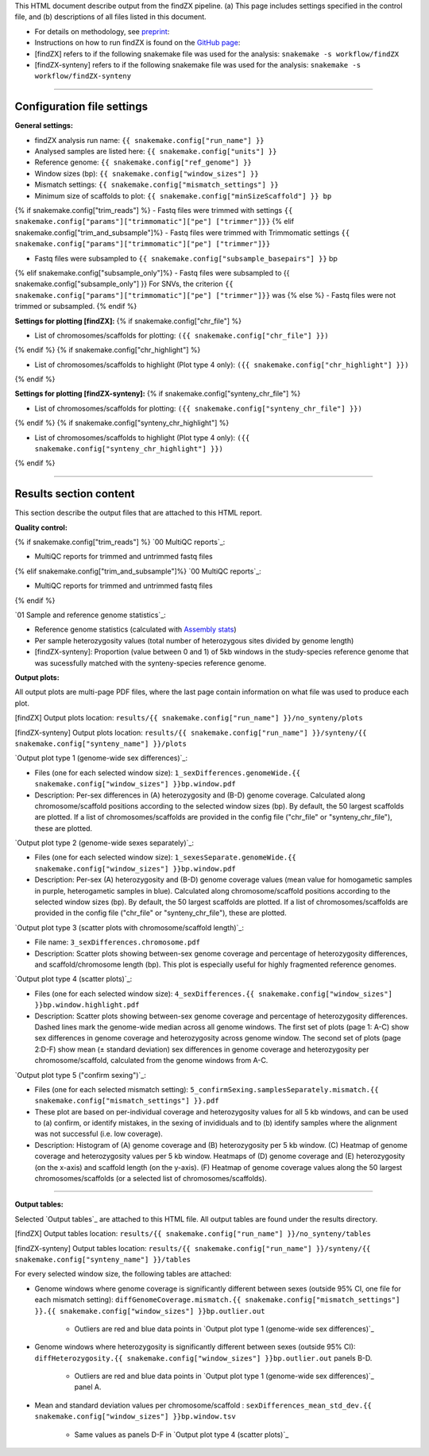 
This HTML document describe output from the findZX pipeline. (a) This page includes settings specified in the control file, and (b) descriptions of all files listed in this document. 

- For details on methodology, see `preprint`_: 


- Instructions on how to run findZX is found on the `GitHub page`_:

- [findZX] refers to if the following snakemake file was used for the analysis: ``snakemake -s workflow/findZX``

- [findZX-synteny] refers to if the following snakemake file was used for the analysis: ``snakemake -s workflow/findZX-synteny``


----

Configuration file settings
*******************************************************

**General settings:**

- findZX analysis run name: ``{{ snakemake.config["run_name"] }}``

- Analysed samples are listed here: ``{{ snakemake.config["units"] }}``

- Reference genome: ``{{ snakemake.config["ref_genome"] }}``

- Window sizes (bp): ``{{ snakemake.config["window_sizes"] }}``

- Mismatch settings: ``{{ snakemake.config["mismatch_settings"] }}``

- Minimum size of scaffolds to plot: ``{{ snakemake.config["minSizeScaffold"] }} bp``


{% if snakemake.config["trim_reads"] %}
- Fastq files were trimmed with settings ``{{ snakemake.config["params"]["trimmomatic"]["pe"] ["trimmer"]}}``
{% elif snakemake.config["trim_and_subsample"]%}
- Fastq files were trimmed with Trimmomatic settings ``{{ snakemake.config["params"]["trimmomatic"]["pe"] ["trimmer"]}}``


- Fastq files were subsampled to ``{{ snakemake.config["subsample_basepairs"] }}`` bp
{% elif snakemake.config["subsample_only"]%}
- Fastq files were subsampled to {{ snakemake.config["subsample_only"] }}
For SNVs, the criterion ``{{ snakemake.config["params"]["trimmomatic"]["pe"] ["trimmer"]}}`` was 
{% else %}
- Fastq files were not trimmed or subsampled.
{% endif %}


**Settings for plotting [findZX]:**
{% if snakemake.config["chr_file"] %}


- List of chromosomes/scaffolds for plotting: ``({{ snakemake.config["chr_file"] }})`` 
{% endif %}
{% if snakemake.config["chr_highlight"] %}


- List of chromosomes/scaffolds to highlight (Plot type 4 only): ``({{ snakemake.config["chr_highlight"] }})`` 
{% endif %}


**Settings for plotting [findZX-synteny]:**
{% if snakemake.config["synteny_chr_file"] %}


- List of chromosomes/scaffolds for plotting: ``({{ snakemake.config["synteny_chr_file"] }})`` 
{% endif %}
{% if snakemake.config["synteny_chr_highlight"] %}

- List of chromosomes/scaffolds to highlight (Plot type 4 only): ``({{ snakemake.config["synteny_chr_highlight"] }})`` 
{% endif %}

----


Results section content
*******************************************************

This section describe the output files that are attached to this HTML report. 


**Quality control:**

{% if snakemake.config["trim_reads"] %}
`00 MultiQC reports`_: 

- MultiQC reports for trimmed and untrimmed fastq files 
{% elif snakemake.config["trim_and_subsample"]%}
`00 MultiQC reports`_: 

- MultiQC reports for trimmed and untrimmed fastq files 
{% endif %}

`01 Sample and reference genome statistics`_: 

- Reference genome statistics (calculated with `Assembly stats`_)

- Per sample heterozygosity values (total number of heterozygous sites divided by genome length)

- [findZX-synteny]: Proportion (value between 0 and 1) of 5kb windows in the study-species reference genome that was sucessfully matched with the synteny-species reference genome. 

**Output plots:**

All output plots are multi-page PDF files, where the last page contain information on what file was used to produce each plot. 

[findZX] Output plots location: ``results/{{ snakemake.config["run_name"] }}/no_synteny/plots`` 

[findZX-synteny] Output plots location:  ``results/{{ snakemake.config["run_name"] }}/synteny/{{ snakemake.config["synteny_name"] }}/plots`` 


`Output plot type 1 (genome-wide sex differences)`_: 

* Files (one for each selected window size): ``1_sexDifferences.genomeWide.{{ snakemake.config["window_sizes"] }}bp.window.pdf``

* Description: Per-sex differences in (A) heterozygosity and (B-D) genome coverage. Calculated along chromosome/scaffold positions according to the selected window sizes (bp). By default, the 50 largest scaffolds are plotted. If a list of chromosomes/scaffolds are provided in the config file ("chr_file" or "synteny_chr_file"), these are plotted.


`Output plot type 2 (genome-wide sexes separately)`_:

* Files (one for each selected window size): ``1_sexesSeparate.genomeWide.{{ snakemake.config["window_sizes"] }}bp.window.pdf``

* Description: Per-sex (A) heterozygosity and (B-D) genome coverage values (mean value for homogametic samples in purple, heterogametic samples in blue). Calculated along chromosome/scaffold positions according to the selected window sizes (bp). By default, the 50 largest scaffolds are plotted. If a list of chromosomes/scaffolds are provided in the config file ("chr_file" or "synteny_chr_file"), these are plotted. 


`Output plot type 3 (scatter plots with chromosome/scaffold length)`_:

* File name: ``3_sexDifferences.chromosome.pdf``

* Description: Scatter plots showing between-sex genome coverage and percentage of heterozygosity differences, and scaffold/chromosome length (bp). This plot is especially useful for highly fragmented reference genomes. 


`Output plot type 4 (scatter plots)`_:

* Files (one for each selected window size): ``4_sexDifferences.{{ snakemake.config["window_sizes"] }}bp.window.highlight.pdf``

* Description: Scatter plots showing between-sex genome coverage and percentage of heterozygosity differences. Dashed lines mark the genome-wide median across all genome windows. The first set of plots (page 1: A-C) show sex differences in genome coverage and heterozygosity across genome window. The second set of plots (page 2:D-F) show mean (± standard deviation) sex differences in genome coverage and heterozygosity per chromosome/scaffold, calculated from the genome windows from A-C.


`Output plot type 5 ("confirm sexing")`_:

* Files (one for each selected mismatch setting): ``5_confirmSexing.samplesSeparately.mismatch.{{ snakemake.config["mismatch_settings"] }}.pdf`` 

* These plot are based on per-individual coverage and heterozygosity values for all 5 kb windows, and can be used to (a) confirm, or identify mistakes, in the sexing of invididuals and to (b) identify samples where the alignment was not successful (i.e. low coverage). 

* Description: Histogram of (A) genome coverage and (B) heterozygosity per 5 kb window. (C) Heatmap of genome coverage and heterozygosity values per 5 kb window. Heatmaps of (D) genome coverage and (E) heterozygosity (on the x-axis) and scaffold length (on the y-axis). (F) Heatmap of genome coverage values along the 50 largest chromosomes/scaffolds (or a selected list of chromosomes/scaffolds). 

----

**Output tables:**

Selected `Output tables`_ are attached to this HTML file. All output tables are found under the results directory. 

[findZX] Output tables location:  ``results/{{ snakemake.config["run_name"] }}/no_synteny/tables``

[findZX-synteny] Output tables location: ``results/{{ snakemake.config["run_name"] }}/synteny/{{ snakemake.config["synteny_name"] }}/tables``

For every selected window size, the following tables are attached:

- Genome windows where genome coverage is significantly different between sexes (outside 95% CI, one file for each mismatch setting): ``diffGenomeCoverage.mismatch.{{ snakemake.config["mismatch_settings"] }}.{{ snakemake.config["window_sizes"] }}bp.outlier.out``

	* Outliers are red and blue data points in `Output plot type 1 (genome-wide sex differences)`_

- Genome windows where heterozygosity is significantly different between sexes (outside 95% CI): ``diffHeterozygosity.{{ snakemake.config["window_sizes"] }}bp.outlier.out`` panels B-D.
 
	* Outliers are red and blue data points in `Output plot type 1 (genome-wide sex differences)`_ panel A.

- Mean and standard deviation values per chromosome/scaffold : ``sexDifferences_mean_std_dev.{{ snakemake.config["window_sizes"] }}bp.window.tsv``

	* Same values as panels D-F in `Output plot type 4 (scatter plots)`_


.. _preprint: https://www.biorxiv.org/content/10.1101/2021.10.18.464774v1
.. _GitHub page: https://github.com/hsigeman/findZX
.. _BWA mem: http://bio-bwa.sourceforge.net/
.. _Picard: https://broadinstitute.github.io/picard
.. _MultiQC: http://multiqc.info/
.. _Samtools: http://samtools.sourceforge.net/
.. _FastQC: https://www.bioinformatics.babraham.ac.uk/projects/fastqc/
.. _Assembly stats: https://github.com/sanger-pathogens/assembly-stats